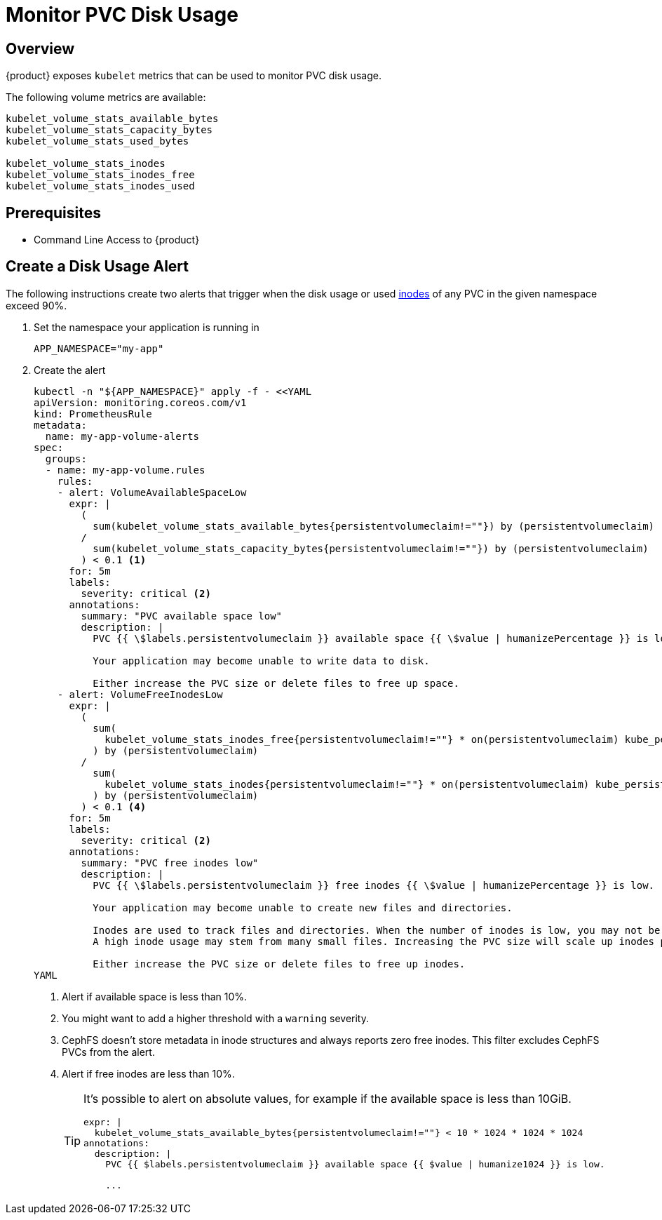 = Monitor PVC Disk Usage

== Overview

{product} exposes `kubelet` metrics that can be used to monitor PVC disk usage.

The following volume metrics are available:

[source]
----
kubelet_volume_stats_available_bytes
kubelet_volume_stats_capacity_bytes
kubelet_volume_stats_used_bytes

kubelet_volume_stats_inodes
kubelet_volume_stats_inodes_free
kubelet_volume_stats_inodes_used
----

== Prerequisites

* Command Line Access to {product}

== Create a Disk Usage Alert

The following instructions create two alerts that trigger when the disk usage or used https://en.wikipedia.org/wiki/Inode[inodes] of any PVC in the given namespace exceed 90%.

. Set the namespace your application is running in
+
[source,bash]
----
APP_NAMESPACE="my-app"
----

. Create the alert
+
[source,shell]
----
kubectl -n "${APP_NAMESPACE}" apply -f - <<YAML
apiVersion: monitoring.coreos.com/v1
kind: PrometheusRule
metadata:
  name: my-app-volume-alerts
spec:
  groups:
  - name: my-app-volume.rules
    rules:
    - alert: VolumeAvailableSpaceLow
      expr: |
        (
          sum(kubelet_volume_stats_available_bytes{persistentvolumeclaim!=""}) by (persistentvolumeclaim)
        /
          sum(kubelet_volume_stats_capacity_bytes{persistentvolumeclaim!=""}) by (persistentvolumeclaim)
        ) < 0.1 <1>
      for: 5m
      labels:
        severity: critical <2>
      annotations:
        summary: "PVC available space low"
        description: |
          PVC {{ \$labels.persistentvolumeclaim }} available space {{ \$value | humanizePercentage }} is low.

          Your application may become unable to write data to disk.

          Either increase the PVC size or delete files to free up space.
    - alert: VolumeFreeInodesLow
      expr: |
        (
          sum(
            kubelet_volume_stats_inodes_free{persistentvolumeclaim!=""} * on(persistentvolumeclaim) kube_persistentvolumeclaim_info{storageclass!="cephfs-fspool-cluster"} <3>
          ) by (persistentvolumeclaim)
        /
          sum(
            kubelet_volume_stats_inodes{persistentvolumeclaim!=""} * on(persistentvolumeclaim) kube_persistentvolumeclaim_info{storageclass!="cephfs-fspool-cluster"}
          ) by (persistentvolumeclaim)
        ) < 0.1 <4>
      for: 5m
      labels:
        severity: critical <2>
      annotations:
        summary: "PVC free inodes low"
        description: |
          PVC {{ \$labels.persistentvolumeclaim }} free inodes {{ \$value | humanizePercentage }} is low.

          Your application may become unable to create new files and directories.

          Inodes are used to track files and directories. When the number of inodes is low, you may not be able to create new files or directories.
          A high inode usage may stem from many small files. Increasing the PVC size will scale up inodes proportionally.

          Either increase the PVC size or delete files to free up inodes.
YAML
----
<1> Alert if available space is less than 10%.
<2> You might want to add a higher threshold with a `warning` severity.
<3> CephFS doesn't store metadata in inode structures and always reports zero free inodes.
This filter excludes CephFS PVCs from the alert.
<4> Alert if free inodes are less than 10%.
+
[TIP]
====
It's possible to alert on absolute values, for example if the available space is less than 10GiB.

[source,yaml]
----
expr: |
  kubelet_volume_stats_available_bytes{persistentvolumeclaim!=""} < 10 * 1024 * 1024 * 1024
annotations:
  description: |
    PVC {{ $labels.persistentvolumeclaim }} available space {{ $value | humanize1024 }} is low.

    ...
----
====
